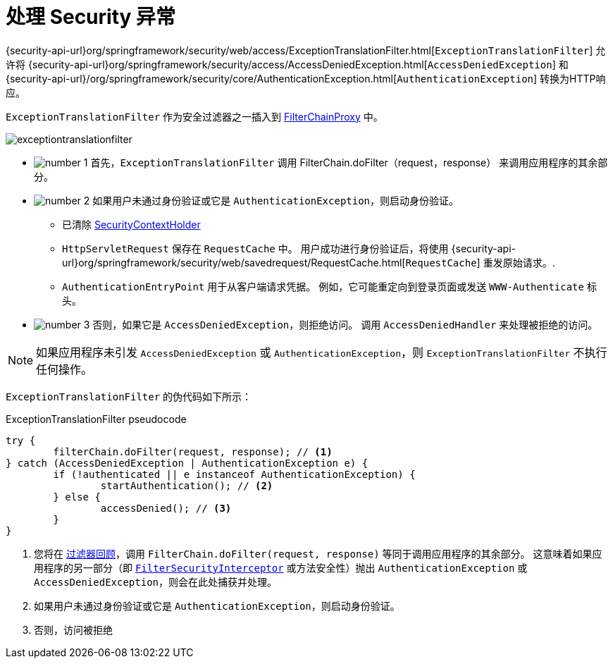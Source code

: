 [[servlet-exceptiontranslationfilter]]
= 处理 Security 异常
:figures: images/servlet/architecture
:icondir: images/icons


{security-api-url}org/springframework/security/web/access/ExceptionTranslationFilter.html[`ExceptionTranslationFilter`]  允许将  {security-api-url}org/springframework/security/access/AccessDeniedException.html[`AccessDeniedException`]  和  {security-api-url}/org/springframework/security/core/AuthenticationException.html[`AuthenticationException`] 转换为HTTP响应。

`ExceptionTranslationFilter` 作为安全过滤器之一插入到 <<servlet-filterchainproxy,FilterChainProxy>>  中。

image::{figures}/exceptiontranslationfilter.png[]


* image:{icondir}/number_1.png[] 首先，`ExceptionTranslationFilter` 调用 FilterChain.doFilter（request，response） 来调用应用程序的其余部分。
* image:{icondir}/number_2.png[] 如果用户未通过身份验证或它是 `AuthenticationException`，则启动身份验证。
** 已清除  <<servlet-authentication-securitycontextholder,SecurityContextHolder>>
** `HttpServletRequest` 保存在 `RequestCache` 中。 用户成功进行身份验证后，将使用  {security-api-url}org/springframework/security/web/savedrequest/RequestCache.html[`RequestCache`] 重发原始请求。.
// FIXME: add link to authentication success
** `AuthenticationEntryPoint` 用于从客户端请求凭据。 例如，它可能重定向到登录页面或发送 `WWW-Authenticate` 标头。
// FIXME: link to AuthenticationEntryPoint
* image:{icondir}/number_3.png[] 否则，如果它是 `AccessDeniedException`，则拒绝访问。 调用 `AccessDeniedHandler` 来处理被拒绝的访问。
// FIXME: link to AccessDeniedHandler

[NOTE]
====
如果应用程序未引发 `AccessDeniedException` 或 `AuthenticationException`，则 `ExceptionTranslationFilter` 不执行任何操作。
====

`ExceptionTranslationFilter` 的伪代码如下所示：

.ExceptionTranslationFilter pseudocode
[source,java]
----
try {
	filterChain.doFilter(request, response); // <1>
} catch (AccessDeniedException | AuthenticationException e) {
	if (!authenticated || e instanceof AuthenticationException) {
		startAuthentication(); // <2>
	} else {
		accessDenied(); // <3>
	}
}
----
<1> 您将在 <<servlet-filters-review,过滤器回顾>>，调用  `FilterChain.doFilter(request, response)` 等同于调用应用程序的其余部分。 这意味着如果应用程序的另一部分（即 <<servlet-authorization-filtersecurityinterceptor,`FilterSecurityInterceptor`>> 或方法安全性）抛出 `AuthenticationException` 或 `AccessDeniedException`，则会在此处捕获并处理。
<2> 如果用户未通过身份验证或它是 `AuthenticationException`，则启动身份验证。
<3> 否则，访问被拒绝
